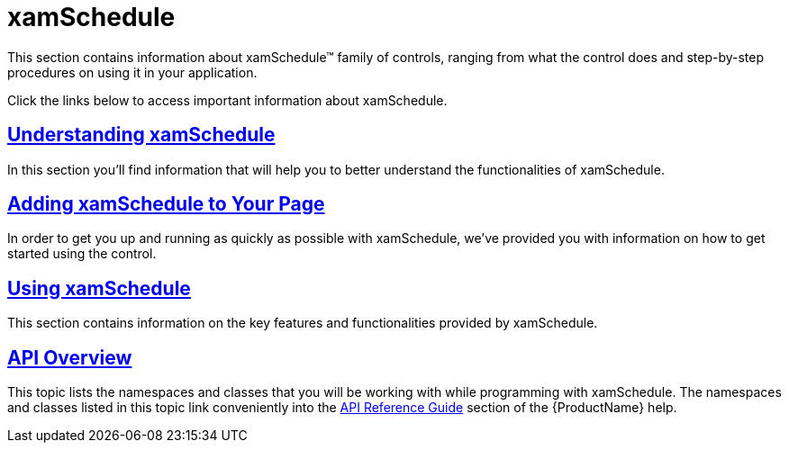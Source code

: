 ﻿////

|metadata|
{
    "name": "xamschedule",
    "controlName": ["xamSchedule"],
    "tags": [],
    "guid": "9a8bc84d-016f-43b4-95d9-cb5aba021fa1",  
    "buildFlags": [],
    "createdOn": "2016-05-25T18:21:58.6003478Z"
}
|metadata|
////

= xamSchedule

This section contains information about xamSchedule™ family of controls, ranging from what the control does and step-by-step procedures on using it in your application.

Click the links below to access important information about xamSchedule.

== link:xamschedule-understanding.html[Understanding xamSchedule]

In this section you'll find information that will help you to better understand the functionalities of xamSchedule.

== link:xamschedule-getting-started.html[Adding xamSchedule to Your Page]

In order to get you up and running as quickly as possible with xamSchedule, we've provided you with information on how to get started using the control.

== link:xamschedule-using.html[Using xamSchedule]

This section contains information on the key features and functionalities provided by xamSchedule.

== link:xamschedule-api-overview.html[API Overview]

This topic lists the namespaces and classes that you will be working with while programming with xamSchedule. The namespaces and classes listed in this topic link conveniently into the link:api-reference-guide.html[API Reference Guide] section of the {ProductName} help.